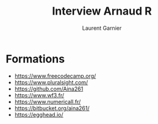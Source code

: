 #+TITLE: Interview Arnaud R
#+AUTHOR: Laurent Garnier

* Formations

  + [[https://www.freecodecamp.org/]]
  + [[https://www.pluralsight.com/]]
  + [[https://github.com/Aina261]]
  + [[https://www.wf3.fr/]]
  + [[https://www.numericall.fr/]]
  + [[https://bitbucket.org/aina261/]]
  + [[https://egghead.io/]]

